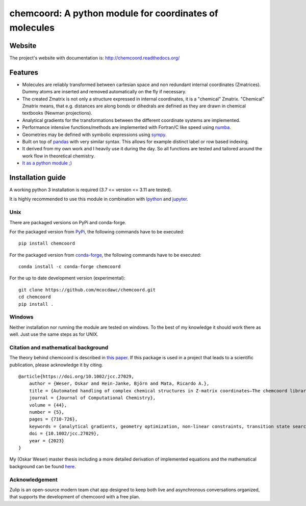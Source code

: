 chemcoord: A python module for coordinates of molecules
=======================================================


.. list-table::
   :widths: 25 25
   :header-rows: 0

   * - .. image:: docs/source/_static/logo/chemcoord_logo.png
              :align: center
              :width: 120
   * - Latest Release
     - .. image:: https://img.shields.io/pypi/v/chemcoord.svg
            :target: https://pypi.python.org/pypi/chemcoord
   * - Package Status
     - .. image:: https://img.shields.io/pypi/status/chemcoord.svg
            :target: https://pypi.python.org/pypi/chemcoord
   * - Documentation
     - .. image:: https://readthedocs.org/projects/chemcoord/badge/?&style=plastic
            :target: https://chemcoord.readthedocs.io/
            :alt: Documentation Status
   * - License
     - .. image:: https://img.shields.io/pypi/l/chemcoord.svg
            :target: https://www.gnu.org/licenses/lgpl-3.0.en.html
   * - Build Status
     - .. image:: https://circleci.com/gh/mcocdawc/chemcoord/tree/master.svg?style=shield
            :target: https://app.circleci.com/pipelines/github/mcocdawc/chemcoord
   * - Coverage
     - .. image:: https://codecov.io/gh/mcocdawc/chemcoord/branch/master/graph/badge.svg
            :target: https://codecov.io/gh/mcocdawc/chemcoord


Website
-------

The project's website with documentation is:
http://chemcoord.readthedocs.org/

Features
--------

-  Molecules are reliably transformed between cartesian space and non
   redundant internal coordinates (Zmatrices). Dummy atoms are inserted
   and removed automatically on the fly if necessary.
-  The created Zmatrix is not only a structure expressed in internal
   coordinates, it is a "chemical" Zmatrix. "Chemical" Zmatrix means,
   that e.g. distances are along bonds or dihedrals are defined as they
   are drawn in chemical textbooks (Newman projections).
-  Analytical gradients for the transformations between the different
   coordinate systems are implemented.
-  Performance intensive functions/methods are implemented with
   Fortran/C like speed using `numba <http://numba.pydata.org/>`__.
-  Geometries may be defined with symbolic expressions using
   `sympy <http://www.sympy.org/en/index.html>`__.
-  Built on top of `pandas <http://pandas.pydata.org/>`__ with very
   similar syntax. This allows for example distinct label or row based
   indexing.
-  It derived from my own work and I heavily use it during the day. So
   all functions are tested and tailored around the work flow in
   theoretical chemistry.
-  `It as a python module ;) <https://xkcd.com/353/>`__

Installation guide
------------------

A working python 3 installation is required (3.7 <= version <= 3.11 are tested).

It is highly recommended to use this module in combination with
`Ipython <http://ipython.org/>`__ and `jupyter <http://jupyter.org/>`__.


Unix
~~~~

There are packaged versions on PyPi and conda-forge.

For the packaged version from `PyPi <https://pypi.org/project/chemcoord/>`__, the following commands have to be executed:

::

   pip install chemcoord


For the packaged version from `conda-forge <https://anaconda.org/conda-forge/chemcoord>`__, the following commands have to be executed:

::

   conda install -c conda-forge chemcoord

For the up to date development version (experimental):

::

   git clone https://github.com/mcocdawc/chemcoord.git
   cd chemcoord
   pip install .


Windows
~~~~~~~

Neither installation nor running the module are tested on windows. To
the best of my knowledge it should work there as well. Just use the same
steps as for UNIX.


Citation and mathematical background
~~~~~~~~~~~~~~~~~~~~~~~~~~~~~~~~~~~~

The theory behind chemcoord is described in `this paper <https://onlinelibrary.wiley.com/doi/full/10.1002/jcc.27029>`__.
If this package is used in a project that leads to a scientific
publication, please acknowledge it by citing.

::

    @article{https://doi.org/10.1002/jcc.27029,
        author = {Weser, Oskar and Hein-Janke, Björn and Mata, Ricardo A.},
        title = {Automated handling of complex chemical structures in Z-matrix coordinates—The chemcoord library},
        journal = {Journal of Computational Chemistry},
        volume = {44},
        number = {5},
        pages = {710-726},
        keywords = {analytical gradients, geometry optimization, non-linear constraints, transition state search, Z-matrix},
        doi = {10.1002/jcc.27029},
        year = {2023}
    }


My (Oskar Weser) master thesis including a more detailed derivation of implemented equations and
the mathematical background can be found
`here <https://github.com/mcocdawc/chemcoord/blob/master/docs/source/_static/master_thesis_oskar_weser_chemcoord.pdf>`__.



Acknowledgement
~~~~~~~~~~~~~~~


.. image:: https://github.com/zulip/zulip/blob/main/static/images/logo/zulip-icon-circle.svg
   :width: 80
   :align: left
   :target: https://zulip.com/

Zulip is an open-source modern team chat app designed to keep both live and asynchronous conversations organized,
that supports the development of chemcoord with a free plan.
